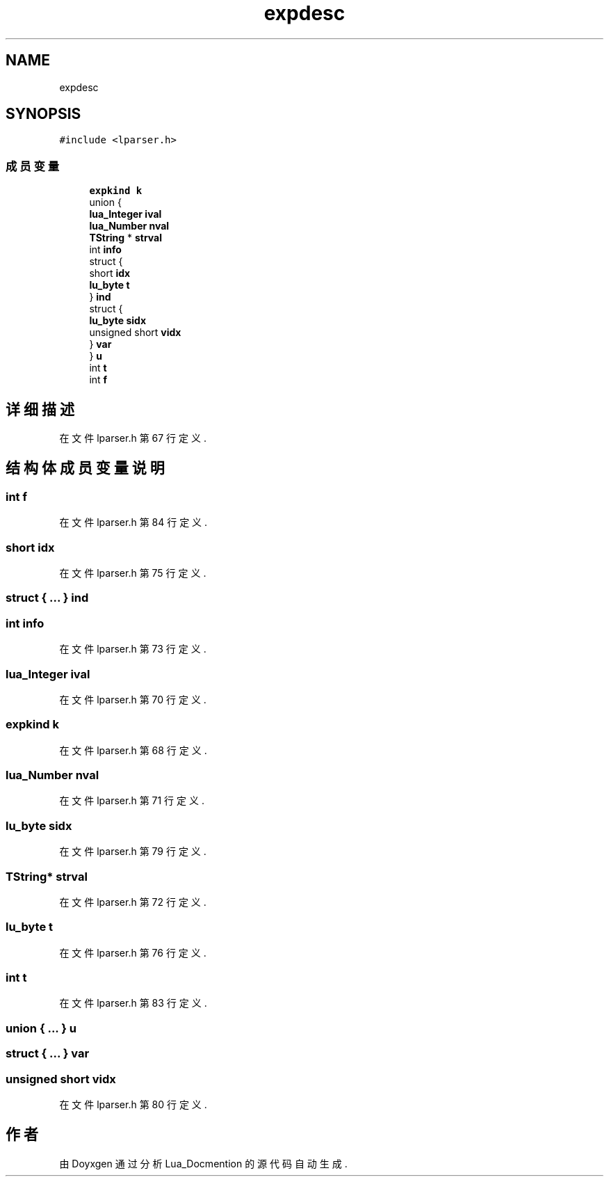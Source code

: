 .TH "expdesc" 3 "2020年 九月 8日 星期二" "Lua_Docmention" \" -*- nroff -*-
.ad l
.nh
.SH NAME
expdesc
.SH SYNOPSIS
.br
.PP
.PP
\fC#include <lparser\&.h>\fP
.SS "成员变量"

.in +1c
.ti -1c
.RI "\fBexpkind\fP \fBk\fP"
.br
.ti -1c
.RI "union {"
.br
.ti -1c
.RI "   \fBlua_Integer\fP \fBival\fP"
.br
.ti -1c
.RI "   \fBlua_Number\fP \fBnval\fP"
.br
.ti -1c
.RI "   \fBTString\fP * \fBstrval\fP"
.br
.ti -1c
.RI "   int \fBinfo\fP"
.br
.ti -1c
.RI "   struct {"
.br
.ti -1c
.RI "      short \fBidx\fP"
.br
.ti -1c
.RI "      \fBlu_byte\fP \fBt\fP"
.br
.ti -1c
.RI "   } \fBind\fP"
.br
.ti -1c
.RI "   struct {"
.br
.ti -1c
.RI "      \fBlu_byte\fP \fBsidx\fP"
.br
.ti -1c
.RI "      unsigned short \fBvidx\fP"
.br
.ti -1c
.RI "   } \fBvar\fP"
.br
.ti -1c
.RI "} \fBu\fP"
.br
.ti -1c
.RI "int \fBt\fP"
.br
.ti -1c
.RI "int \fBf\fP"
.br
.in -1c
.SH "详细描述"
.PP 
在文件 lparser\&.h 第 67 行定义\&.
.SH "结构体成员变量说明"
.PP 
.SS "int f"

.PP
在文件 lparser\&.h 第 84 行定义\&.
.SS "short idx"

.PP
在文件 lparser\&.h 第 75 行定义\&.
.SS "struct { \&.\&.\&. }  ind"

.SS "int info"

.PP
在文件 lparser\&.h 第 73 行定义\&.
.SS "\fBlua_Integer\fP ival"

.PP
在文件 lparser\&.h 第 70 行定义\&.
.SS "\fBexpkind\fP k"

.PP
在文件 lparser\&.h 第 68 行定义\&.
.SS "\fBlua_Number\fP nval"

.PP
在文件 lparser\&.h 第 71 行定义\&.
.SS "\fBlu_byte\fP sidx"

.PP
在文件 lparser\&.h 第 79 行定义\&.
.SS "\fBTString\fP* strval"

.PP
在文件 lparser\&.h 第 72 行定义\&.
.SS "\fBlu_byte\fP t"

.PP
在文件 lparser\&.h 第 76 行定义\&.
.SS "int t"

.PP
在文件 lparser\&.h 第 83 行定义\&.
.SS "union { \&.\&.\&. }  u"

.SS "struct { \&.\&.\&. }  var"

.SS "unsigned short vidx"

.PP
在文件 lparser\&.h 第 80 行定义\&.

.SH "作者"
.PP 
由 Doyxgen 通过分析 Lua_Docmention 的 源代码自动生成\&.

